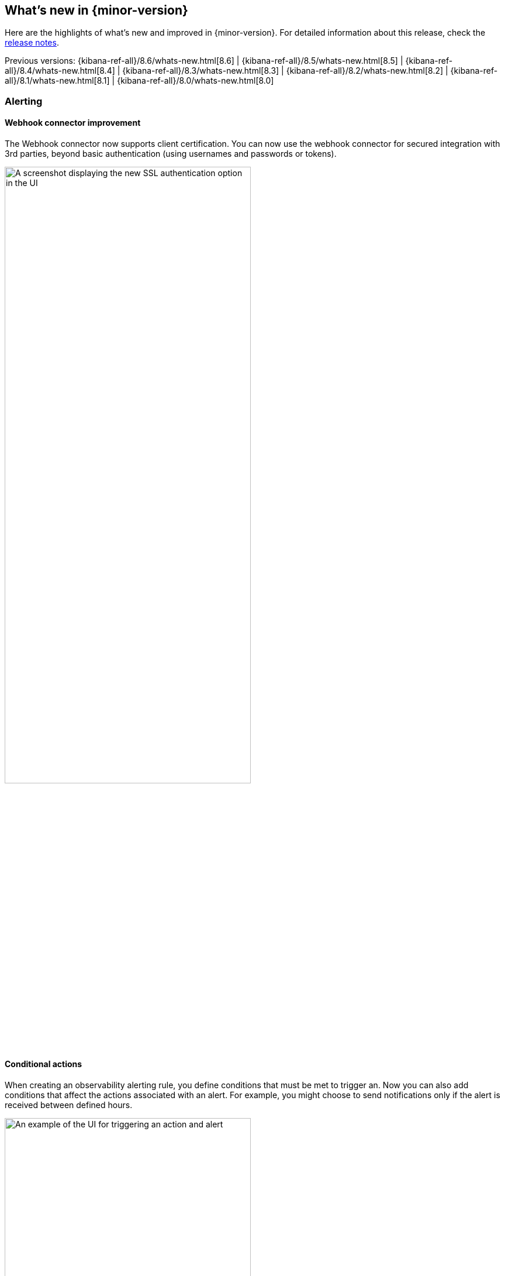 [[whats-new]]
== What's new in {minor-version}

Here are the highlights of what's new and improved in {minor-version}.
For detailed information about this release,
check the <<release-notes, release notes>>.

Previous versions: {kibana-ref-all}/8.6/whats-new.html[8.6] | {kibana-ref-all}/8.5/whats-new.html[8.5] | {kibana-ref-all}/8.4/whats-new.html[8.4] | {kibana-ref-all}/8.3/whats-new.html[8.3] | {kibana-ref-all}/8.2/whats-new.html[8.2] 
| {kibana-ref-all}/8.1/whats-new.html[8.1] | {kibana-ref-all}/8.0/whats-new.html[8.0]

[discrete]
=== Alerting

[discrete]
==== Webhook connector improvement
The Webhook connector now supports client certification. You can now use the webhook connector for secured integration with 3rd parties, beyond basic authentication (using usernames and passwords or tokens). 

[role="screenshot"]
image::images/webhook-connector.png[A screenshot displaying the new SSL authentication option in the UI, width=70%]

[discrete]
==== Conditional actions
When creating an observability alerting rule, you define conditions that must be met to trigger an. Now you can also add conditions that affect the actions associated with an alert. For example, you might choose to send notifications only if the alert is received between defined hours.

[role="screenshot"]
image::images/conditional-actions.png[An example of the UI for triggering an action and alert, width=70%]

[discrete]
=== Dashboard

[discrete]
==== Multivalue filtering using tooltip actions
Multivalue filtering using tooltip actions is already enabled for XY charts, and we are now enabling it for heat maps and partition charts. You can now filter these by multiple values at the same time, making it easier to find the insights you're looking for in your data.

For example, you can filter a heat map by both region and country. You can also filter a partition chart by both product and date.

To use multivalue filtering, right click on the chart to show the tooltip menu. Then select the values you want to filter by, and click on *Filter X Series*. We will continue to add support for multivalue filtering for other types of charts in the future.

[role="screenshot"]
image::images/multivalue-filtering.png[An example of multivalue filtering on a partition chart, width=70%]

[discrete]
==== Access dashboards' metadata from the listing page
Easily view and edit dashboards’ title, description and tags from the listing page.

[role="screenshot"]
image::images/dashboards-metadata.png[An example of the listing page displaying metadata, width=70%]

[discrete]
==== Reduce duplicate toasts in dashboards and discover
In previous versions of {kib}, Dashboards and Discover queries had the potential to create multiple duplicate toast notifications when a query generated multiple errors. Now new toasts that are identical to a toast already on your screen are combined into a single toast. Additionally, these toasts that represent more than one message, are displayed on a counter badge so the magnitude of errors is still visible.

[discrete]
=== Machine learning

[discrete]
==== Explain log rate dips
preview:[] Previously, you could detect and analyze log rate spikes using our log rate analysis functionality, and now you have the ability to do the same for dips. Log rate analysis helps you explain log rate dips and spikes by identifying field-value pairs that display a statistically significant deviation (decrease for dips and increase for spikes) in the selected time range, compared to their baseline occurrence. Using log rate analysis can help you move from simply detecting changes to correlating events and identifying root causes in just a few clicks. 

[role="screenshot"]
image::images/log-rate-analysis.png[An example of log rate analysis on dips in data]

[discrete]
==== Add Change Point Detection charts to dashboards and cases
preview:[] Continuing the integration of Machine Learning deeper into Elastic tools and workflows, you can now easily attach Change Point Detection charts to **Dashboards** and **Cases** with just a few clicks. Starting from **Machine Learning > AIOps Labs> Change Point Detection**, select the charts that you want to embed, then select the **Attach charts** option using the ellipsis at the top right, and finally select the dashboard or case that you want the selected charts to be added in.  

Additional AIOps enhancements include a validation mechanism when you perform log pattern analysis in ML Labs and in Discover. This verifies that the selected field is suitable for analysis and if not, the UI displays the reason(s) why.

[role="screenshot"]
image::images/change-point-detection.png[An example of a change point detection chart]

[discrete]
==== Data frame analytics model deployment workflow
You can now create an inference ingest pipeline straight from the Trained Models view for your Data Frame Analytics models, by selecting the new **Deploy model** option in the **Actions** column. The pipeline will use this model to perform inference on your incoming data and it will index the results according to your configuration.

[role="screenshot"]
image::images/trained-models.png[A screenshot of the trained models UI]

[discrete]
==== Data comparison view
preview:[] A new **Data Comparison** view has been added under the **Data Visualizer** menu, to help you detect data drift. Choose a ‘reference’ and a ‘comparison’ time range on the UI and run the data comparison to see if there is a significant change of values, and for which numerical and categorical fields. The UI gives you a measure of how strong the change appears to be (the p-value) for each field and a side-by-side visual comparison of the reference and comparison distributions. By expanding each field in the results list, you can see the details of the distribution of values for the reference and comparison windows. 

[role="screenshot"]
image::images/data-comparison.png[An example of the data comparison view]

[discrete]
==== ELSER test user interface
preview:[] Elastic machine learning introduced AI search out of the box with the release of Elastic Learned Sparse Encoder in 8.8. Now you have the option to easily test ELSER on the user interface. From the Trained Models view select the **Test model** option from the **Actions** colum menu.

[role="screenshot"]
image::images/elser.png[An example of the new ELSER UI]

[discrete]
=== Platform security

[discrete]
==== Cross-cluster API keys
The API keys page in {kib} (under **Management > Security > API keys**) has been redesigned, in order to enable you to easily create and manage cross-cluster API keys. You can now select the type of key that you want to create and easily find or filter through the existing API keys you have access to using the tagged list view.

[role="screenshot"]
image::images/api-keys.png[A screenshot of the new API keys redesign]

[discrete]
==== Transparent unobtrusive security 
User profiles now display the role(s) assigned so that your Elastic access always makes sense. The default idle session timeout has also been increased to ensure a smoother user experience and to not interrupt users during their workflows. The new default is 3 days (from 8 hours previously) and only applies to new instances. You can continue configuring the `session.idleTimeout` setting to the value that works best for your organization.

[role="screenshot"]
image::images/roles.png[An example displaying the roles assigned to a fake user]
